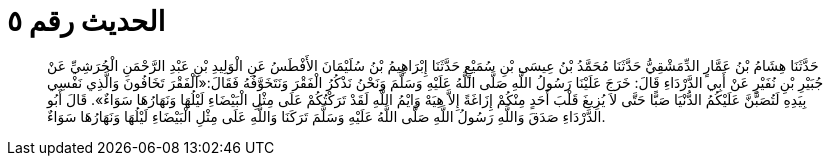 
= الحديث رقم ٥

[quote.hadith]
حَدَّثَنَا هِشَامُ بْنُ عَمَّارٍ الدِّمَشْقِيُّ حَدَّثَنَا مُحَمَّدُ بْنُ عِيسَى بْنِ سُمَيْعٍ حَدَّثَنَا إِبْرَاهِيمُ بْنُ سُلَيْمَانَ الأَفْطَسُ عَنِ الْوَلِيدِ بْنِ عَبْدِ الرَّحْمَنِ الْجُرَشِيِّ عَنْ جُبَيْرِ بْنِ نُفَيْرٍ عَنْ أَبِي الدَّرْدَاءِ قَالَ: خَرَجَ عَلَيْنَا رَسُولُ اللَّهِ صَلَّى اللَّهُ عَلَيْهِ وَسَلَّمَ وَنَحْنُ نَذْكُرُ الْفَقْرَ وَنَتَخَوَّفُهُ فَقَالَ:«آلْفَقْرَ تَخَافُونَ وَالَّذِي نَفْسِي بِيَدِهِ لَتُصَبَّنَّ عَلَيْكُمُ الدُّنْيَا صَبًّا حَتَّى لاَ يُزِيغَ قَلْبَ أَحَدٍ مِنْكُمْ إِزَاغَةً إِلاَّ هِيَهْ وَايْمُ اللَّهِ لَقَدْ تَرَكْتُكُمْ عَلَى مِثْلِ الْبَيْضَاءِ لَيْلُهَا وَنَهَارُهَا سَوَاءٌ». قَالَ أَبُو الدَّرْدَاءِ صَدَقَ وَاللَّهِ رَسُولُ اللَّهِ صَلَّى اللَّهُ عَلَيْهِ وَسَلَّمَ تَرَكَنَا وَاللَّهِ عَلَى مِثْلِ الْبَيْضَاءِ لَيْلُهَا وَنَهَارُهَا سَوَاءٌ.